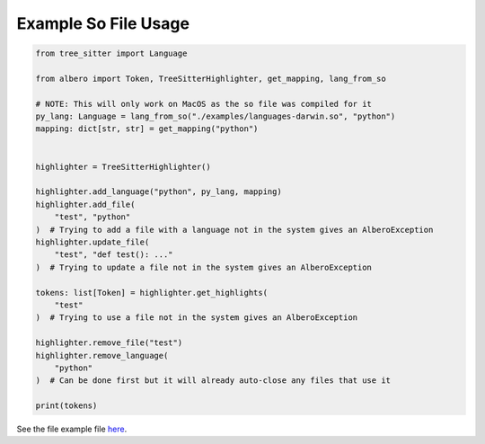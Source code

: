 =====================
Example So File Usage
=====================

.. code-block:: python

    from tree_sitter import Language
    
    from albero import Token, TreeSitterHighlighter, get_mapping, lang_from_so
    
    # NOTE: This will only work on MacOS as the so file was compiled for it
    py_lang: Language = lang_from_so("./examples/languages-darwin.so", "python")
    mapping: dict[str, str] = get_mapping("python")
    
    
    highlighter = TreeSitterHighlighter()
    
    highlighter.add_language("python", py_lang, mapping)
    highlighter.add_file(
        "test", "python"
    )  # Trying to add a file with a language not in the system gives an AlberoException
    highlighter.update_file(
        "test", "def test(): ..."
    )  # Trying to update a file not in the system gives an AlberoException
    
    tokens: list[Token] = highlighter.get_highlights(
        "test"
    )  # Trying to use a file not in the system gives an AlberoException
    
    highlighter.remove_file("test")
    highlighter.remove_language(
        "python"
    )  # Can be done first but it will already auto-close any files that use it
    
    print(tokens)

See the file example file `here <https://github.com/Moosems/albero/blob/master/examples/example_so_file_usage.py>`_.